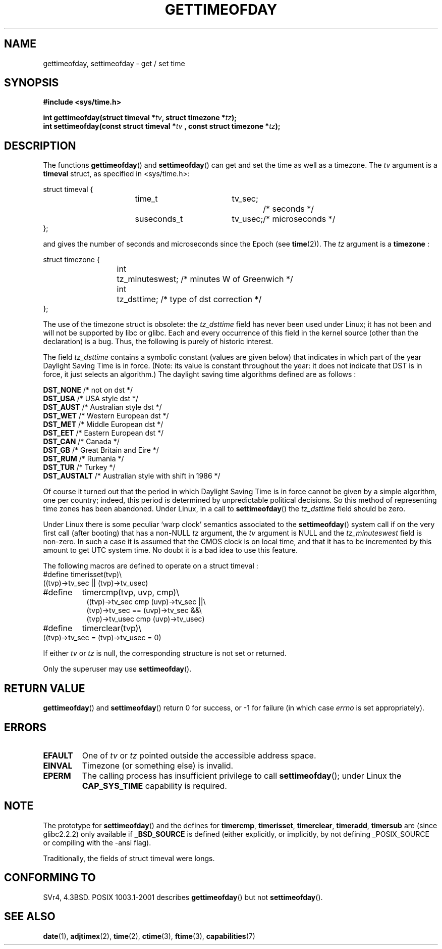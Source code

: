 .\" Hey Emacs! This file is -*- nroff -*- source.
.\"
.\" Copyright (c) 1992 Drew Eckhardt (drew@cs.colorado.edu), March 28, 1992
.\"
.\" Permission is granted to make and distribute verbatim copies of this
.\" manual provided the copyright notice and this permission notice are
.\" preserved on all copies.
.\"
.\" Permission is granted to copy and distribute modified versions of this
.\" manual under the conditions for verbatim copying, provided that the
.\" entire resulting derived work is distributed under the terms of a
.\" permission notice identical to this one.
.\" 
.\" Since the Linux kernel and libraries are constantly changing, this
.\" manual page may be incorrect or out-of-date.  The author(s) assume no
.\" responsibility for errors or omissions, or for damages resulting from
.\" the use of the information contained herein.  The author(s) may not
.\" have taken the same level of care in the production of this manual,
.\" which is licensed free of charge, as they might when working
.\" professionally.
.\" 
.\" Formatted or processed versions of this manual, if unaccompanied by
.\" the source, must acknowledge the copyright and authors of this work.
.\"
.\" Modified by Michael Haardt (michael@moria.de)
.\" Modified 1993-07-23 by Rik Faith (faith@cs.unc.edu)
.\" Modified 1994-08-21 by Michael Chastain (mec@shell.portal.com):
.\"   Fixed necessary '#include' lines.
.\" Modified 1995-04-15 by Michael Chastain (mec@shell.portal.com):
.\"   Added reference to adjtimex.
.\" Removed some nonsense lines pointed out by Urs Thuermann,
.\"   (urs@isnogud.escape.de), aeb, 950722.
.\" Modified 1997-01-14 by Austin Donnelly (and1000@debian.org):
.\"   Added return values section, and bit on EFAULT
.\" Added clarification on timezone, aeb, 971210.
.\" Removed "#include <unistd.h>", aeb, 010316.
.\" Modified, 2004-05-27 by Michael Kerrisk <mtk-manpages@gmx.net>
.\"   Added notes on capability requirement.
.\"
.TH GETTIMEOFDAY 2 2004-05-27 "Linux 2.6.6" "Linux Programmer's Manual"
.SH NAME
gettimeofday, settimeofday \- get / set time
.SH SYNOPSIS
.B #include <sys/time.h>
.sp
.BI "int gettimeofday(struct timeval *" tv ", struct timezone *" tz );
.br
.BI "int settimeofday(const struct timeval *" tv
.BI ", const struct timezone *" tz );
.SH DESCRIPTION
The functions
.BR gettimeofday ()
and
.BR settimeofday ()
can get and set the time as well as a timezone.
The    
.I tv
argument is a 
.B timeval 
struct, as specified  in <sys/time.h>:
.sp
.nf
struct timeval {
.in +8
time_t		tv_sec;		/* seconds */
suseconds_t	tv_usec;	/* microseconds */
.in -8
};
.fi
.sp
and gives the number of seconds and microseconds since the Epoch (see
.BR time (2)).
The 
.I tz
argument is a 
.B timezone 
:
.sp
.nf
struct timezone {
.in +8
int	tz_minuteswest; /* minutes W of Greenwich */
int	tz_dsttime;     /* type of dst correction */
.in -8
};
.fi
.PP
The use of the timezone struct is obsolete: the
.I tz_dsttime
field has never been used under Linux; it has not
been and will not be supported by libc or glibc.
Each and every occurrence of this field in the kernel source
(other than the declaration) is a bug. Thus, the following
is purely of historic interest.

The field
.I tz_dsttime
contains a symbolic constant (values are given below)
that indicates in which part of the year Daylight Saving Time
is in force. (Note: its value is constant throughout the year:
it does not indicate that DST is in force, it just selects an
algorithm.)
The daylight saving time algorithms defined are as follows : 
.PP
.ta 14
\fB DST_NONE\fP	/* not on dst */
.br
\fB DST_USA\fP	/* USA style dst */
.br
\fB DST_AUST\fP	/* Australian style dst */
.br
\fB DST_WET\fP	/* Western European dst */
.br
\fB DST_MET\fP	/* Middle European dst */
.br
\fB DST_EET\fP	/* Eastern European dst */
.br
\fB DST_CAN\fP	/* Canada */
.br
\fB DST_GB\fP	/* Great Britain and Eire */
.br
\fB DST_RUM\fP	/* Rumania */
.br
\fB DST_TUR\fP	/* Turkey */
.br
\fB DST_AUSTALT\fP	/* Australian style with shift in 1986 */
.PP
Of course it turned out that the period in which
Daylight Saving Time is in force cannot be given
by a simple algorithm, one per country; indeed,
this period is determined by unpredictable political
decisions. So this method of representing time zones
has been abandoned. Under Linux, in a call to
.BR settimeofday ()
the
.I tz_dsttime
field should be zero.
.PP
Under Linux there is some peculiar `warp clock' semantics associated
to the
.BR settimeofday ()
system call if on the very first call (after booting)
that has a non-NULL
.I tz
argument, the
.I tv
argument is NULL and the
.I tz_minuteswest
field is non-zero. In such a case it is assumed that the CMOS clock
is on local time, and that it has to be incremented by this amount
to get UTC system time.
No doubt it is a bad idea to use this feature.
.PP
The following macros are defined to operate on a struct timeval :
.br
.nf
#define	timerisset(tvp)\\
.ti +8
((tvp)\->tv_sec || (tvp)\->tv_usec)
#define	timercmp(tvp, uvp, cmp)\\
.in +8
((tvp)\->tv_sec cmp (uvp)\->tv_sec ||\\
(tvp)\->tv_sec == (uvp)\->tv_sec &&\\
(tvp)\->tv_usec cmp (uvp)\->tv_usec)
.in -8
#define	timerclear(tvp)\\
.ti +8
((tvp)\->tv_sec = (tvp)\->tv_usec = 0)
.fi
.PP
If either
.I tv
or 
.I tz
is null, the corresponding structure is not set or returned.
.PP
Only the superuser may use
.BR settimeofday ().
.SH "RETURN VALUE"
.BR gettimeofday ()
and
.BR settimeofday ()
return 0 for success, or \-1 for failure (in which case
.I errno
is set appropriately).
.SH ERRORS
.TP
.B EFAULT
One of 
.I tv
or
.I tz
pointed outside the accessible address space.
.TP
.B EINVAL
Timezone (or something else) is invalid.
.TP
.B EPERM
The calling process has insufficient privilege to call 
.BR settimeofday ();
under Linux the
.B CAP_SYS_TIME
capability is required.
.SH NOTE
The prototype for
.BR settimeofday ()
and the defines for
.BR timercmp ,
.BR timerisset ,
.BR timerclear ,
.BR timeradd ,
.BR timersub
are (since glibc2.2.2) only available if
.B _BSD_SOURCE
is defined (either explicitly, or implicitly, by not defining
_POSIX_SOURCE or compiling with the \-ansi flag).
.LP
Traditionally, the fields of struct timeval were longs.
.SH "CONFORMING TO"
SVr4, 4.3BSD. POSIX 1003.1-2001 describes
.BR gettimeofday ()
but not 
.BR settimeofday ().
.SH "SEE ALSO"
.BR date (1),
.BR adjtimex (2),
.BR time (2),
.BR ctime (3),
.BR ftime (3),
.BR capabilities (7)
